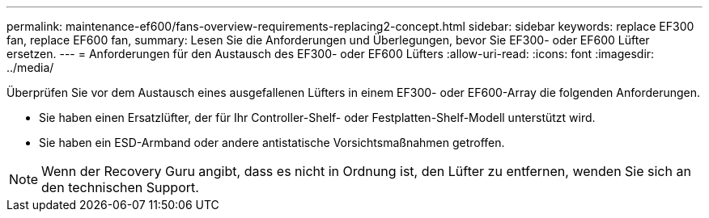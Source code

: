 ---
permalink: maintenance-ef600/fans-overview-requirements-replacing2-concept.html 
sidebar: sidebar 
keywords: replace EF300 fan, replace EF600 fan, 
summary: Lesen Sie die Anforderungen und Überlegungen, bevor Sie EF300- oder EF600 Lüfter ersetzen. 
---
= Anforderungen für den Austausch des EF300- oder EF600 Lüfters
:allow-uri-read: 
:icons: font
:imagesdir: ../media/


[role="lead"]
Überprüfen Sie vor dem Austausch eines ausgefallenen Lüfters in einem EF300- oder EF600-Array die folgenden Anforderungen.

* Sie haben einen Ersatzlüfter, der für Ihr Controller-Shelf- oder Festplatten-Shelf-Modell unterstützt wird.
* Sie haben ein ESD-Armband oder andere antistatische Vorsichtsmaßnahmen getroffen.



NOTE: Wenn der Recovery Guru angibt, dass es nicht in Ordnung ist, den Lüfter zu entfernen, wenden Sie sich an den technischen Support.
